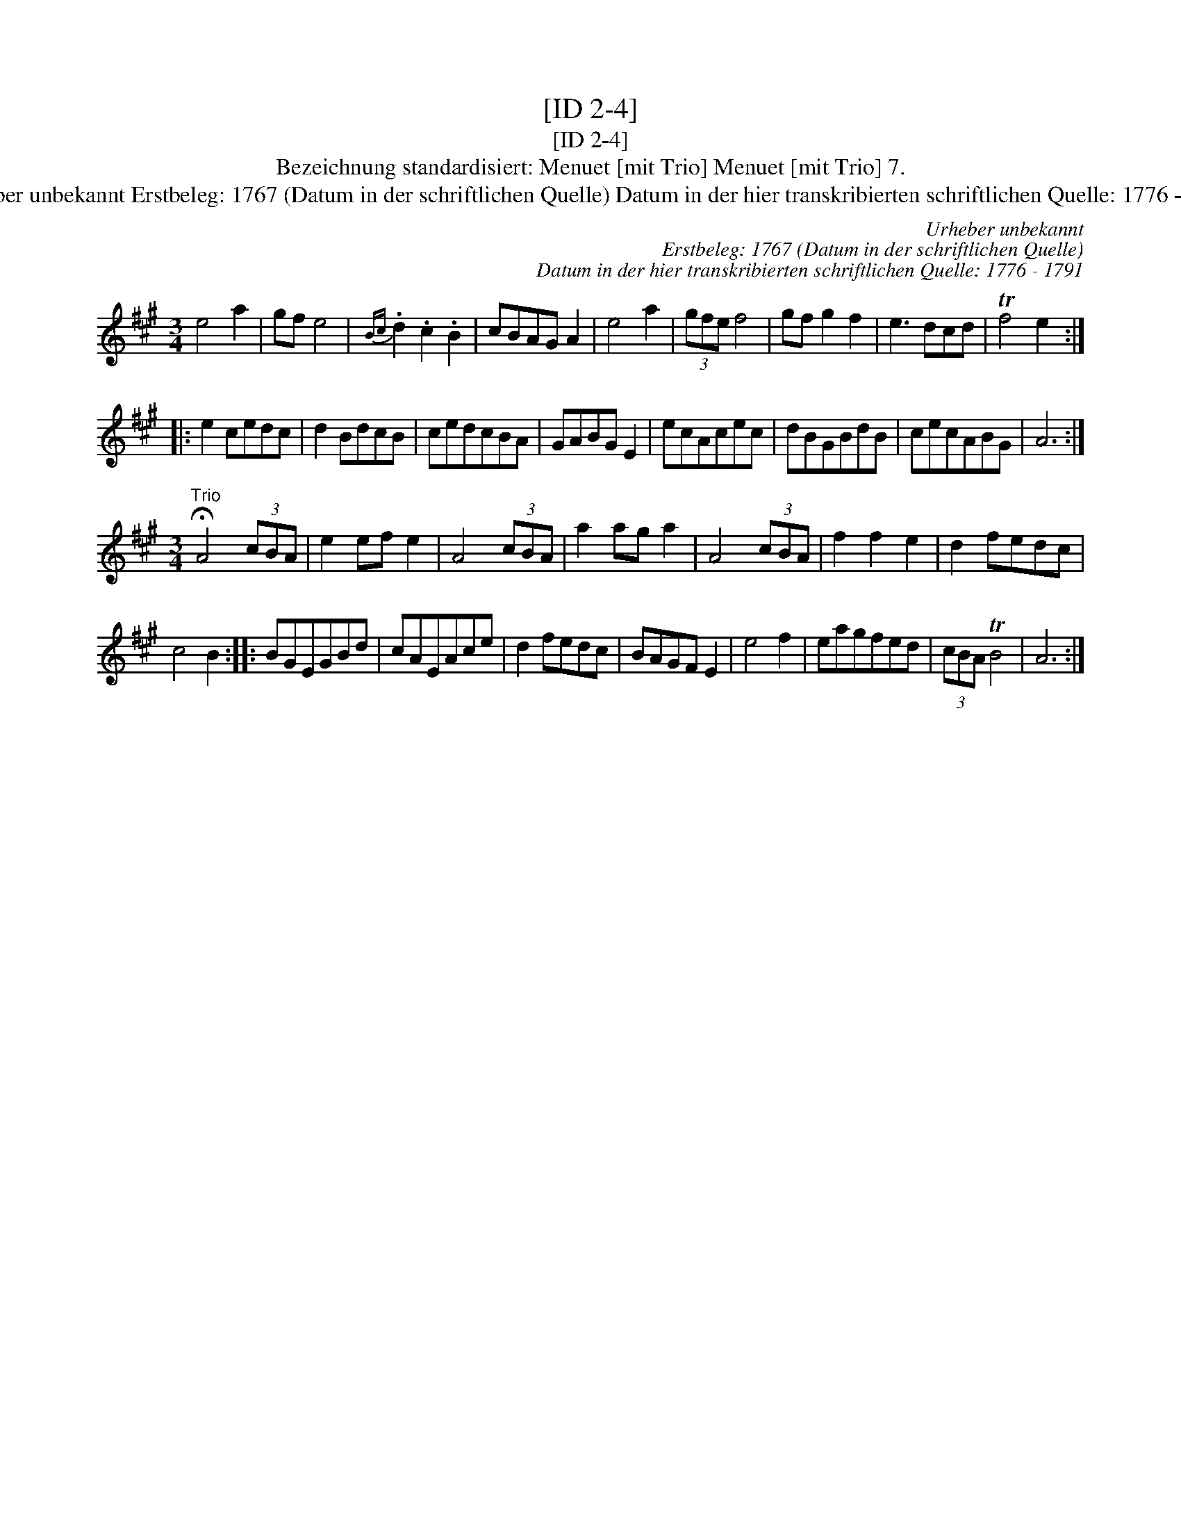 X:1
T:[ID 2-4]
T:[ID 2-4]
T:Bezeichnung standardisiert: Menuet [mit Trio] Menuet [mit Trio] 7.
T:Urheber unbekannt Erstbeleg: 1767 (Datum in der schriftlichen Quelle) Datum in der hier transkribierten schriftlichen Quelle: 1776 - 1791
C:Urheber unbekannt
C:Erstbeleg: 1767 (Datum in der schriftlichen Quelle)
C:Datum in der hier transkribierten schriftlichen Quelle: 1776 - 1791
L:1/8
M:3/4
K:A
V:1 treble 
V:1
 e4 a2 | gf e4 |{Bc} .d2 .c2 .B2 | cBAG A2 | e4 a2 | (3gfe f4 | gf g2 f2 | e3 dcd | Tf4 e2 :: %9
 e2 cedc | d2 BdcB | cedcBA | GABG E2 | ecAcec | dBGBdB | cecABG | A6 :| %17
[M:3/4]"^Trio" !fermata!A4 (3cBA | e2 ef e2 | A4 (3cBA | a2 ag a2 | A4 (3cBA | f2 f2 e2 | d2 fedc | %24
 c4 B2 :: BGEGBd | cAEAce | d2 fedc | BAGF E2 | e4 f2 | eagfed | (3cBA TB4 | A6 :| %33

